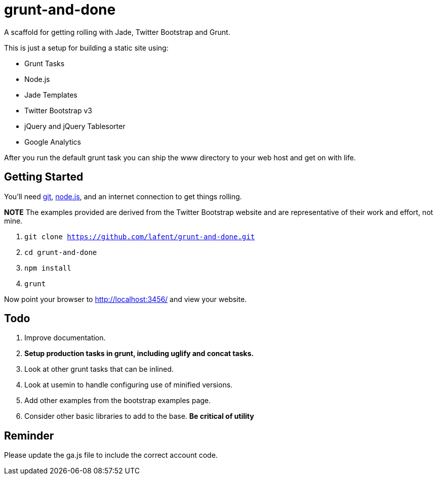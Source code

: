 = grunt-and-done

A scaffold for getting rolling with Jade, Twitter Bootstrap and Grunt.

This is just a setup for building a static site using:

*   Grunt Tasks
*   Node.js
*   Jade Templates
*   Twitter Bootstrap v3
*   jQuery and jQuery Tablesorter
*   Google Analytics

After you run the default grunt task you can ship the www directory to your 
web host and get on with life.  

== Getting Started

You'll need http://git-scm.com/[git], http://nodejs.org/[node.js], and an
internet connection to get things rolling.

*NOTE* The examples provided are derived from the Twitter Bootstrap website
and are representative of their work and effort, not mine.

. `git clone https://github.com/lafent/grunt-and-done.git`
. `cd grunt-and-done`
. `npm install`
. `grunt` 

Now point your browser to http://localhost:3456/[http://localhost:3456/] and
view your website.

== Todo

. Improve documentation.
. [line-through]*Setup production tasks in grunt, including uglify and concat 
  tasks.*
. Look at other grunt tasks that can be inlined.
. Look at usemin to handle configuring use of minified versions.
. Add other examples from the bootstrap examples page.
. Consider other basic libraries to add to the base. *Be critical of utility*

== Reminder

Please update the ga.js file to include the correct account code.

